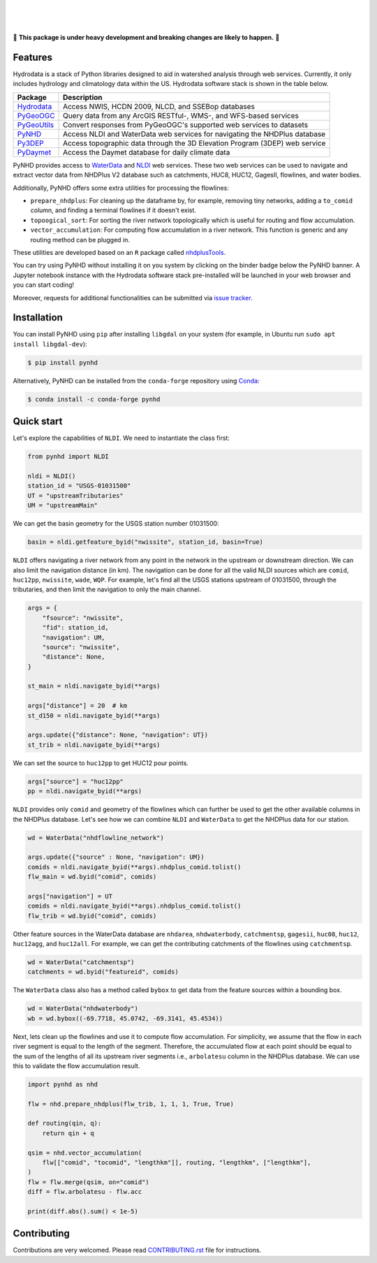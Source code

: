 .. image:: https://raw.githubusercontent.com/cheginit/hydrodata/develop/docs/_static/pynhd_logo.png
    :target: https://github.com/cheginit/pynhd
    :align: center

|

.. image:: https://img.shields.io/pypi/v/pynhd.svg
    :target: https://pypi.python.org/pypi/pynhd
    :alt: PyPi

.. image:: https://img.shields.io/conda/vn/conda-forge/pynhd.svg
    :target: https://anaconda.org/conda-forge/pynhd
    :alt: Conda Version

.. image:: https://codecov.io/gh/cheginit/pynhd/branch/master/graph/badge.svg
    :target: https://codecov.io/gh/cheginit/pynhd
    :alt: CodeCov

.. image:: https://github.com/cheginit/pynhd/workflows/build/badge.svg
    :target: https://github.com/cheginit/pynhd/workflows/build
    :alt: Github Actions

.. image:: https://mybinder.org/badge_logo.svg
    :target: https://mybinder.org/v2/gh/cheginit/hydrodata/develop
    :alt: Binder

|

.. image:: https://www.codefactor.io/repository/github/cheginit/pynhd/badge
   :target: https://www.codefactor.io/repository/github/cheginit/pynhd
   :alt: CodeFactor

.. image:: https://img.shields.io/badge/code%20style-black-000000.svg
    :target: https://github.com/psf/black
    :alt: black

.. image:: https://img.shields.io/badge/pre--commit-enabled-brightgreen?logo=pre-commit&logoColor=white
    :target: https://github.com/pre-commit/pre-commit
    :alt: pre-commit

|

🚨 **This package is under heavy development and breaking changes are likely to happen.** 🚨

Features
--------

Hydrodata is a stack of Python libraries designed to aid in watershed analysis through
web services. Currently, it only includes hydrology and climatology data within the US.
Hydrodata software stack is shown in the table below.

=========== ===========================================================================
Package     Description
=========== ===========================================================================
Hydrodata_  Access NWIS, HCDN 2009, NLCD, and SSEBop databases
PyGeoOGC_   Query data from any ArcGIS RESTful-, WMS-, and WFS-based services
PyGeoUtils_ Convert responses from PyGeoOGC's supported web services to datasets
PyNHD_      Access NLDI and WaterData web services for navigating the NHDPlus database
Py3DEP_     Access topographic data through the 3D Elevation Program (3DEP) web service
PyDaymet_   Access the Daymet database for daily climate data
=========== ===========================================================================

.. _Hydrodata: https://github.com/cheginit/hydrodata
.. _PyGeoOGC: https://github.com/cheginit/pygeoogc
.. _PyGeoUtils: https://github.com/cheginit/pygeoutils
.. _PyNHD: https://github.com/cheginit/pynhd
.. _Py3DEP: https://github.com/cheginit/py3dep
.. _PyDaymet: https://github.com/cheginit/pydaymet

PyNHD provides access to
`WaterData <https://labs.waterdata.usgs.gov/geoserver/web/wicket/bookmarkable/org.geoserver.web.demo.MapPreviewPage?1>`__
and `NLDI <https://labs.waterdata.usgs.gov/about-nldi/>`_ web services. These two web services
can be used to navigate and extract vector data from NHDPlus V2 database such as
catchments, HUC8, HUC12, GagesII, flowlines, and water bodies.

Additionally, PyNHD offers some extra utilities for processing the flowlines:

- ``prepare_nhdplus``: For cleaning up the dataframe by, for example, removing tiny networks,
  adding a ``to_comid`` column, and finding a terminal flowlines if it doesn't exist.
- ``topoogical_sort``: For sorting the river network topologically which is useful for routing
  and flow accumulation.
- ``vector_accumulation``: For computing flow accumulation in a river network. This function
  is generic and any routing method can be plugged in.

These utilities are developed based on an ``R`` package called
`nhdplusTools <https://github.com/USGS-R/nhdplusTools>`__.

You can try using PyNHD without installing it on you system by clicking on the binder badge
below the PyNHD banner. A Jupyter notebook instance with the Hydrodata software stack
pre-installed will be launched in your web browser and you can start coding!

Moreover, requests for additional functionalities can be submitted via
`issue tracker <https://github.com/cheginit/pynhd/issues>`__.

Installation
------------

You can install PyNHD using ``pip`` after installing ``libgdal`` on your system
(for example, in Ubuntu run ``sudo apt install libgdal-dev``):

.. code-block:: console

    $ pip install pynhd

Alternatively, PyNHD can be installed from the ``conda-forge`` repository
using `Conda <https://docs.conda.io/en/latest/>`__:

.. code-block:: console

    $ conda install -c conda-forge pynhd

Quick start
-----------

Let's explore the capabilities of ``NLDI``. We need to instantiate the class first:

.. code-block:: python

    from pynhd import NLDI

    nldi = NLDI()
    station_id = "USGS-01031500"
    UT = "upstreamTributaries"
    UM = "upstreamMain"

We can get the basin geometry for the USGS station number 01031500:

.. code-block:: python

    basin = nldi.getfeature_byid("nwissite", station_id, basin=True)

``NLDI`` offers navigating a river network from any point in the network in the
upstream or downstream direction. We can also limit the navigation distance (in km). The
navigation can be done for all the valid NLDI sources which are ``comid``, ``huc12pp``,
``nwissite``, ``wade``, ``WQP``. For example, let's find all the USGS stations upstream
of 01031500, through the tributaries, and then limit the navigation to only the main channel.

.. code-block:: python

    args = {
        "fsource": "nwissite",
        "fid": station_id,
        "navigation": UM,
        "source": "nwissite",
        "distance": None,
    }

    st_main = nldi.navigate_byid(**args)

    args["distance"] = 20  # km
    st_d150 = nldi.navigate_byid(**args)

    args.update({"distance": None, "navigation": UT})
    st_trib = nldi.navigate_byid(**args)

We can set the source to ``huc12pp`` to get HUC12 pour points.

.. code-block:: python

    args["source"] = "huc12pp"
    pp = nldi.navigate_byid(**args)

``NLDI`` provides only ``comid`` and geometry of the flowlines which can further
be used to get the other available columns in the NHDPlus database. Let's see how
we can combine ``NLDI`` and ``WaterData`` to get the NHDPlus data for our station.

.. code-block:: python

    wd = WaterData("nhdflowline_network")

    args.update({"source" : None, "navigation": UM})
    comids = nldi.navigate_byid(**args).nhdplus_comid.tolist()
    flw_main = wd.byid("comid", comids)

    args["navigation"] = UT
    comids = nldi.navigate_byid(**args).nhdplus_comid.tolist()
    flw_trib = wd.byid("comid", comids)

.. image:: https://raw.githubusercontent.com/cheginit/hydrodata/develop/docs/_static/example_plots_pynhd.png
    :target: https://raw.githubusercontent.com/cheginit/hydrodata/develop/docs/_static/example_plots_pynhd.png
    :width: 600
    :align: center

Other feature sources in the WaterData database are ``nhdarea``, ``nhdwaterbody``,
``catchmentsp``, ``gagesii``, ``huc08``, ``huc12``, ``huc12agg``, and ``huc12all``.
For example, we can get the contributing catchments of the flowlines using ``catchmentsp``.

.. code-block:: python

    wd = WaterData("catchmentsp")
    catchments = wd.byid("featureid", comids)

The ``WaterData`` class also has a method called ``bybox`` to get data from the feature
sources within a bounding box.

.. code-block:: python

    wd = WaterData("nhdwaterbody")
    wb = wd.bybox((-69.7718, 45.0742, -69.3141, 45.4534))

Next, lets clean up the flowlines and use it to compute flow accumulation. For simplicity,
we assume that the flow in each river segment is equal to the length of the segment. Therefore,
the accumulated flow at each point should be equal to the sum of the lengths of all its upstream
river segments i.e., ``arbolatesu`` column in the NHDPlus database. We can use this to validate
the flow accumulation result.

.. code-block:: python

    import pynhd as nhd

    flw = nhd.prepare_nhdplus(flw_trib, 1, 1, 1, True, True)

    def routing(qin, q):
        return qin + q

    qsim = nhd.vector_accumulation(
        flw[["comid", "tocomid", "lengthkm"]], routing, "lengthkm", ["lengthkm"],
    )
    flw = flw.merge(qsim, on="comid")
    diff = flw.arbolatesu - flw.acc

    print(diff.abs().sum() < 1e-5)

Contributing
------------

Contributions are very welcomed. Please read
`CONTRIBUTING.rst <https://github.com/cheginit/pygeoogc/blob/master/CONTRIBUTING.rst>`__
file for instructions.
